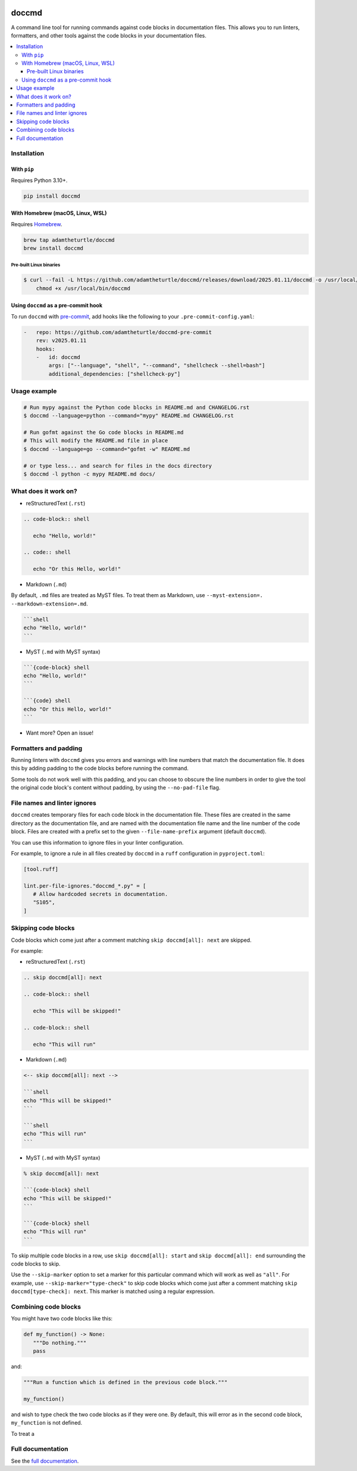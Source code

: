 |Build Status| |codecov| |PyPI| |Documentation Status|

doccmd
======

A command line tool for running commands against code blocks in documentation files.
This allows you to run linters, formatters, and other tools against the code blocks in your documentation files.

.. contents::
   :local:

Installation
------------

With ``pip``
^^^^^^^^^^^^

Requires Python |minimum-python-version|\+.

.. code-block:: shell

   pip install doccmd

With Homebrew (macOS, Linux, WSL)
^^^^^^^^^^^^^^^^^^^^^^^^^^^^^^^^^

Requires `Homebrew`_.

.. code-block:: shell

   brew tap adamtheturtle/doccmd
   brew install doccmd

.. _Homebrew: https://docs.brew.sh/Installation

Pre-built Linux binaries
~~~~~~~~~~~~~~~~~~~~~~~~

.. code-block:: console

   $ curl --fail -L https://github.com/adamtheturtle/doccmd/releases/download/2025.01.11/doccmd -o /usr/local/bin/doccmd &&
       chmod +x /usr/local/bin/doccmd

Using ``doccmd`` as a pre-commit hook
^^^^^^^^^^^^^^^^^^^^^^^^^^^^^^^^^^^^^

To run ``doccmd`` with `pre-commit`_, add hooks like the following to your ``.pre-commit-config.yaml``:

.. code-block:: yaml

   -   repo: https://github.com/adamtheturtle/doccmd-pre-commit
       rev: v2025.01.11
       hooks:
       -   id: doccmd
           args: ["--language", "shell", "--command", "shellcheck --shell=bash"]
           additional_dependencies: ["shellcheck-py"]

.. _pre-commit: https://pre-commit.com

Usage example
-------------

.. code-block:: shell

   # Run mypy against the Python code blocks in README.md and CHANGELOG.rst
   $ doccmd --language=python --command="mypy" README.md CHANGELOG.rst

   # Run gofmt against the Go code blocks in README.md
   # This will modify the README.md file in place
   $ doccmd --language=go --command="gofmt -w" README.md

   # or type less... and search for files in the docs directory
   $ doccmd -l python -c mypy README.md docs/

What does it work on?
---------------------

* reStructuredText (``.rst``)

.. code-block:: rst

   .. code-block:: shell

      echo "Hello, world!"

   .. code:: shell

      echo "Or this Hello, world!"

* Markdown (``.md``)

By default, ``.md`` files are treated as MyST files.
To treat them as Markdown, use ``--myst-extension=. --markdown-extension=.md``.

.. code-block:: markdown

   ```shell
   echo "Hello, world!"
   ```

* MyST (``.md`` with MyST syntax)

.. code-block:: markdown

   ```{code-block} shell
   echo "Hello, world!"
   ```

   ```{code} shell
   echo "Or this Hello, world!"
   ```

* Want more? Open an issue!

Formatters and padding
----------------------

Running linters with ``doccmd`` gives you errors and warnings with line numbers that match the documentation file.
It does this by adding padding to the code blocks before running the command.

Some tools do not work well with this padding, and you can choose to obscure the line numbers in order to give the tool the original code block's content without padding, by using the ``--no-pad-file`` flag.

File names and linter ignores
-----------------------------

``doccmd`` creates temporary files for each code block in the documentation file.
These files are created in the same directory as the documentation file, and are named with the documentation file name and the line number of the code block.
Files are created with a prefix set to the given ``--file-name-prefix`` argument (default ``doccmd``).

You can use this information to ignore files in your linter configuration.

For example, to ignore a rule in all files created by ``doccmd`` in a ``ruff`` configuration in ``pyproject.toml``:

.. code-block:: toml

   [tool.ruff]

   lint.per-file-ignores."doccmd_*.py" = [
      # Allow hardcoded secrets in documentation.
      "S105",
   ]

Skipping code blocks
--------------------

Code blocks which come just after a comment matching
``skip doccmd[all]: next`` are skipped.

For example:

* reStructuredText (``.rst``)

.. code-block:: rst

   .. skip doccmd[all]: next

   .. code-block:: shell

      echo "This will be skipped!"

   .. code-block:: shell

      echo "This will run"

* Markdown (``.md``)

.. code-block:: markdown

   <-- skip doccmd[all]: next -->

   ```shell
   echo "This will be skipped!"
   ```

   ```shell
   echo "This will run"
   ```

* MyST (``.md`` with MyST syntax)

.. code-block:: markdown

   % skip doccmd[all]: next

   ```{code-block} shell
   echo "This will be skipped!"
   ```

   ```{code-block} shell
   echo "This will run"
   ```

To skip multiple code blocks in a row, use ``skip doccmd[all]: start`` and ``skip doccmd[all]: end`` surrounding the code blocks to skip.

Use the ``--skip-marker`` option to set a marker for this particular command which will work as well as ``"all"``.
For example, use ``--skip-marker="type-check"`` to skip code blocks which come just after a comment matching ``skip doccmd[type-check]: next``.
This marker is matched using a regular expression.

Combining code blocks
---------------------

You might have two code blocks like this:

.. TODO: CAN WE COMBINE WHEN RUNNING MYPY BUT NOT RUFF FORMAT?
.. EG ``.. group doccmd[mypy] start/end`` to group this command with the ones below, but just for mypy+ruff and use ``--group-marker``

.. code-block:: python

   def my_function() -> None:
      """Do nothing."""
      pass

and:

.. TODO: Later use the combine command, not the skip

.. skip doccmd[ruff]: next

.. code-block:: python

   """Run a function which is defined in the previous code block."""

   my_function()

and wish to type check the two code blocks as if they were one.
By default, this will error as in the second code block, ``my_function`` is not defined.

To treat a

Full documentation
------------------

See the `full documentation <https://doccmd.readthedocs.io/en/latest>`__.

.. |Build Status| image:: https://github.com/adamtheturtle/doccmd/actions/workflows/ci.yml/badge.svg?branch=main
   :target: https://github.com/adamtheturtle/doccmd/actions
.. |codecov| image:: https://codecov.io/gh/adamtheturtle/doccmd/branch/main/graph/badge.svg
   :target: https://codecov.io/gh/adamtheturtle/doccmd
.. |PyPI| image:: https://badge.fury.io/py/doccmd.svg
   :target: https://badge.fury.io/py/doccmd
.. |Documentation Status| image:: https://readthedocs.org/projects/doccmd/badge/?version=latest
   :target: https://doccmd.readthedocs.io/en/latest/?badge=latest
   :alt: Documentation Status
.. |minimum-python-version| replace:: 3.10

